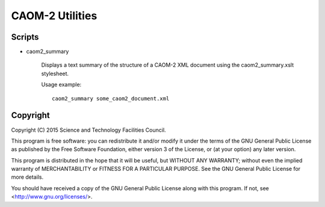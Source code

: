 CAOM-2 Utilities
================

Scripts
-------

* caom2_summary

    Displays a text summary of the structure of a CAOM-2 XML document
    using the caom2_summary.xslt stylesheet.

    Usage example::

        caom2_summary some_caom2_document.xml

Copyright
---------

Copyright (C) 2015 Science and Technology Facilities Council.

This program is free software: you can redistribute it and/or modify
it under the terms of the GNU General Public License as published by
the Free Software Foundation, either version 3 of the License, or
(at your option) any later version.

This program is distributed in the hope that it will be useful,
but WITHOUT ANY WARRANTY; without even the implied warranty of
MERCHANTABILITY or FITNESS FOR A PARTICULAR PURPOSE.  See the
GNU General Public License for more details.

You should have received a copy of the GNU General Public License
along with this program.  If not, see <http://www.gnu.org/licenses/>.
